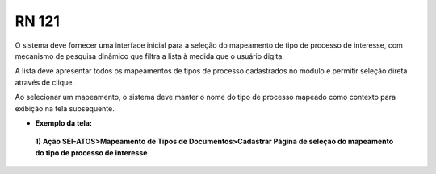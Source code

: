 **RN 121**
==========
O sistema deve fornecer uma interface inicial para a seleção do mapeamento de tipo de processo de interesse, com mecanismo de pesquisa dinâmico que filtra a lista à medida que o usuário digita. 

A lista deve apresentar todos os mapeamentos de tipos de processo cadastrados no módulo e permitir seleção direta através de clique. 

Ao selecionar um mapeamento, o sistema deve manter o nome do tipo de processo mapeado como contexto para exibição na tela subsequente.

- **Exemplo da tela:**

 **1) Ação SEI-ATOS>Mapeamento de Tipos de Documentos>Cadastrar Página de seleção do mapeamento do tipo de processo de interesse** 
       .. figure:: Cadastrar1.png
